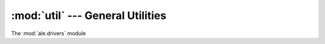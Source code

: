 :mod:`util` --- General Utilities
============================================

The :mod:`ale.drivers` module

.. versionadded:: 0.1.0

 .. automodule:: ale.util
    :synopsis:
    :members:
